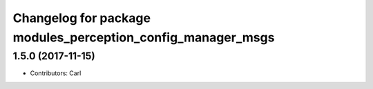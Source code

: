 ^^^^^^^^^^^^^^^^^^^^^^^^^^^^^^^^^^^^^^^^^
Changelog for package modules_perception_config_manager_msgs
^^^^^^^^^^^^^^^^^^^^^^^^^^^^^^^^^^^^^^^^^

1.5.0 (2017-11-15)
-------------------
* Contributors: Carl

